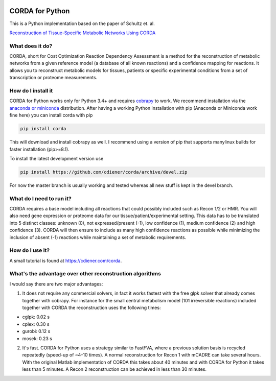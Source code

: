 |Build Status| |codecov.io| |Code Health|

CORDA for Python
================

This is a Python implementation based on the paper of Schultz et. al.

`Reconstruction of Tissue-Specific Metabolic Networks Using
CORDA <http://journals.plos.org/ploscompbiol/article/authors?id=10.1371%2Fjournal.pcbi.1004808>`__

What does it do?
----------------

CORDA, short for Cost Optimization Reaction Dependency Assessment is a
method for the reconstruction of metabolic networks from a given
reference model (a database of all known reactions) and a confidence
mapping for reactions. It allows you to reconstruct metabolic models for
tissues, patients or specific experimental conditions from a set of
transcription or proteome measurements.

How do I install it
-------------------

CORDA for Python works only for Python 3.4+ and requires
`cobrapy <http://github.com/opencobra/cobrapy>`__ to work. We recommend
installation via the `anaconda or
miniconda <https://www.continuum.io/downloads>`__ distribution. After
having a working Python installation with pip (Anaconda or Miniconda
work fine here) you can install corda with pip

.. code:: bash

    pip install corda

This will download and install cobrapy as well. I recommend using a
version of pip that supports manylinux builds for faster installation
(pip>=8.1).

To install the latest development version use

.. code:: bash

    pip install https://github.com/cdiener/corda/archive/devel.zip

For now the master branch is usually working and tested whereas all new
stuff is kept in the devel branch.

What do I need to run it?
-------------------------

CORDA requires a base model including all reactions that could possibly
included such as Recon 1/2 or HMR. You will also need gene expression or
proteome data for our tissue/patient/experimental setting. This data has
to be translated into 5 distinct classes: unknown (0), not
expressed/present (-1), low confidence (1), medium confidence (2) and
high confidence (3). CORDA will then ensure to include as many high
confidence reactions as possible while minimizing the inclusion of
absent (-1) reactions while maintaining a set of metabolic requirements.

How do I use it?
----------------

A small tutorial is found at https://cdiener.com/corda.

What's the advantage over other reconstruction algorithms
---------------------------------------------------------

I would say there are two major advantages:

1. It does not require any commercial solvers, in fact it works fastest
   with the free glpk solver that already comes together with cobrapy.
   For instance for the small central metabolism model (101 irreversible
   reactions) included together with CORDA the reconstruction uses the
   following times:

-  cglpk: 0.02 s
-  cplex: 0.30 s
-  gurobi: 0.12 s
-  mosek: 0.23 s

2. It's fast. CORDA for Python uses a strategy similar to FastFVA, where
   a previous solution basis is recycled repeatedly (speed-up of ~4-10
   times). A normal reconstruction for Recon 1 with mCADRE can take
   several hours. With the original Matlab implementation of CORDA this
   takes about 40 minutes and with CORDA for Python it takes less than 5
   minutes. A Recon 2 reconstruction can be achieved in less than 30
   minutes.

.. |Build Status| image:: https://travis-ci.org/cdiener/corda.svg?branch=master
   :target: https://travis-ci.org/cdiener/corda
.. |codecov.io| image:: https://codecov.io/github/cdiener/corda/coverage.svg?branch=master
   :target: https://codecov.io/github/cdiener/corda?branch=master
.. |Code Health| image:: https://landscape.io/github/cdiener/corda/master/landscape.svg?style=flat
   :target: https://landscape.io/github/cdiener/corda/master
